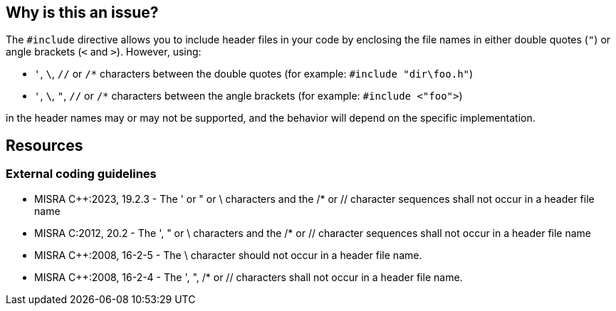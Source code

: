 == Why is this an issue?

The ``++#include++`` directive allows you to include header files in your code by enclosing the file names in either double quotes (`"`) or angle brackets (`<` and `>`). However, using:

* `'`, `\`, `//` or `/*` characters between the double quotes (for example: ``++#include "dir\foo.h"++``)
* `'`, `\`, `"`, `//` or `/*` characters between the angle brackets (for example: ``++#include <"foo">++``)

in the header names may or may not be supported, and the behavior will depend on the specific implementation.

== Resources

=== External coding guidelines

* MISRA {cpp}:2023, 19.2.3 - The ' or " or \ characters and the /* or // character sequences shall not occur in a header file name

* MISRA C:2012, 20.2 - The ', " or \ characters and the /* or // character sequences shall not occur in a header file name

* MISRA {cpp}:2008, 16-2-5 - The \ character should not occur in a header file name.

* MISRA {cpp}:2008, 16-2-4 - The ', ", /* or // characters shall not occur in a header file name.

ifdef::env-github,rspecator-view[]
'''
== Comments And Links
(visible only on this page)

=== deprecates: S975

=== is duplicated by: S974

=== on 6 Apr 2015, 14:08:05 Evgeny Mandrikov wrote:
\[~ann.campbell.2] implementation seems more complete (SQALE, description) than this spec.

=== on 13 Apr 2015, 19:36:33 Evgeny Mandrikov wrote:
\[~ann.campbell.2] I'm wondering why blocker, but not active by default? Note that in implementation currently major and active.

endif::env-github,rspecator-view[]
